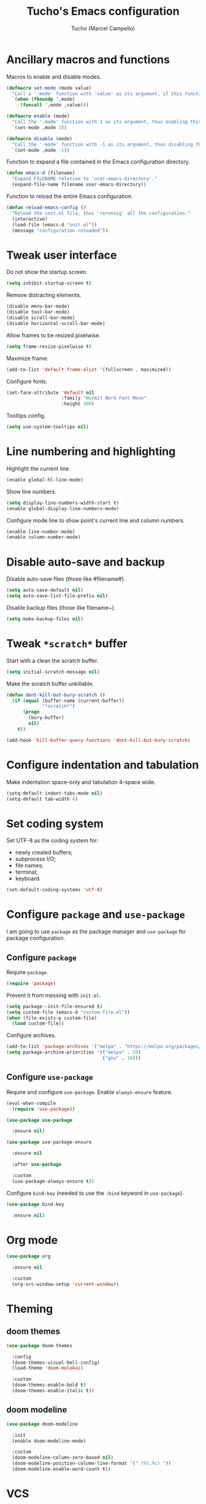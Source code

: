#+title: Tucho's Emacs configuration
#+author: Tucho (Marcel Campello)

* Ancillary macros and functions

Macros to enable and disable modes.
#+begin_src emacs-lisp
  (defmacro set-mode (mode value)
    "Call a '-mode' function with 'value' as its argument, if this function exists."
    `(when (fboundp ',mode)
       (funcall ',mode ,value)))

  (defmacro enable (mode)
    "Call the '-mode' function with 1 as its argument, thus enabling this mode."
    `(set-mode ,mode 1))

  (defmacro disable (mode)
    "Call the '-mode' function with -1 as its argument, thus disabling this mode."
    `(set-mode ,mode -1))
#+end_src

Function to expand a file contained in the Emacs configuration directory.
#+begin_src emacs-lisp
  (defun emacs-d (filename)
    "Expand FILENAME relative to 'user-emacs-directory'."
    (expand-file-name filename user-emacs-directory))
#+end_src

Function to reload the entire Emacs configuration.
#+begin_src emacs-lisp
  (defun reload-emacs-config ()
    "Reload the init.el file, thus 'rerunnig' all the configuration."
    (interactive)
    (load-file (emacs-d "init.el"))
    (message "configuration reloaded"))
#+end_src

* Tweak user interface

Do not show the startup screen.
#+begin_src emacs-lisp
  (setq inhibit-startup-screen t)
#+end_src

Remove distracting elements.
#+begin_src emacs-lisp
  (disable menu-bar-mode)
  (disable tool-bar-mode)
  (disable scroll-bar-mode)
  (disable horizontal-scroll-bar-mode)
#+end_src

Allow frames to be resized pixelwise.
#+begin_src emacs-lisp
  (setq frame-resize-pixelwise t)
#+end_src

Maximize frame.
#+begin_src emacs-lisp
  (add-to-list 'default-frame-alist '(fullscreen . maximized))
#+end_src

Configure fonts.
#+begin_src emacs-lisp
  (set-face-attribute 'default nil
                      :family "Hurmit Nerd Font Mono"
                      :height 100)
#+end_src

Tooltips config.
#+begin_src emacs-lisp
  (setq use-system-tooltips nil)
#+end_src

* Line numbering and highlighting

Highlight the current line.
#+begin_src emacs-lisp
  (enable global-hl-line-mode)
#+end_src

Show line numbers.
#+begin_src emacs-lisp
  (setq display-line-numbers-width-start t)
  (enable global-display-line-numbers-mode)
#+end_src

Configure mode line to show point's current line and column numbers.
#+begin_src emacs-lisp
  (enable line-number-mode)
  (enable column-number-mode)
#+end_src

* Disable auto-save and backup

Disable auto-save files (those like #filename#).
#+begin_src emacs-lisp
  (setq auto-save-default nil)
  (setq auto-save-list-file-prefix nil)
#+end_src

Disable backup files (those like filename~).
#+begin_src emacs-lisp
  (setq make-backup-files nil)
#+end_src

* Tweak ~*scratch*~ buffer

Start with a clean the scratch buffer.
#+begin_src emacs-lisp
  (setq initial-scratch-message nil)
#+end_src

Make the scratch buffer unkillable.
#+begin_src emacs-lisp
  (defun dont-kill-but-bury-scratch ()
    (if (equal (buffer-name (current-buffer))
               "*scratch*")
        (progn
          (bury-buffer)
          nil)
      t))

  (add-hook 'kill-buffer-query-functions 'dont-kill-but-bury-scratch)
#+end_src

* Configure indentation and tabulation

Make indentation space-only and tabulation 4-space wide.
#+begin_src emacs-lisp
  (setq-default indent-tabs-mode nil)
  (setq-default tab-width 4)
#+end_src

* Set coding system

Set UTF-8 as the coding system for:
- newly created buffers;
- subprocess I/O;
- file names;
- terminal;
- keyboard.
#+begin_src emacs-lisp
  (set-default-coding-systems 'utf-8)
#+end_src

* Configure ~package~ and ~use-package~

I am going to use ~package~ as the package manager and ~use-package~ for package configuration.

** Configure ~package~

Require ~package~.
#+begin_src emacs-lisp
  (require 'package)
#+end_src

Prevent it from messing with ~init.el~.
#+begin_src emacs-lisp
  (setq package--init-file-ensured t)
  (setq custom-file (emacs-d "custom-file.el"))
  (when (file-exists-p custom-file)
    (load custom-file))
#+end_src

Configure archives.
#+begin_src emacs-lisp
  (add-to-list 'package-archives '("melpa" . "https://melpa.org/packages/"))
  (setq package-archive-priorities '(("melpa" . 20)
                                     ("gnu" . 10)))
#+end_src

** Configure ~use-package~

Require and configure ~use-package~. Enable ~always-ensure~ feature.
#+begin_src emacs-lisp
  (eval-when-compile
    (require 'use-package))

  (use-package use-package

    :ensure nil)

  (use-package use-package-ensure

    :ensure nil

    :after use-package

    :custom
    (use-package-always-ensure t))
#+end_src

Configure ~bind-key~ (needed to use the ~:bind~ keyword in ~use-package~).
#+begin_src emacs-lisp
  (use-package bind-key

    :ensure nil)
#+end_src

* Org mode

#+begin_src emacs-lisp
  (use-package org

    :ensure nil

    :custom
    (org-src-window-setup 'current-window))
#+end_src

* Theming

** doom themes

#+begin_src emacs-lisp
  (use-package doom-themes

    :config
    (doom-themes-visual-bell-config)
    (load-theme 'doom-molokai)

    :custom
    (doom-themes-enable-bold t)
    (doom-themes-enable-italic t))
#+end_src

**  doom modeline

#+begin_src emacs-lisp
  (use-package doom-modeline

    :init
    (enable doom-modeline-mode)

    :custom
    (doom-modeline-column-zero-based nil)
    (doom-modeline-position-column-line-format '(" (%l,%c) "))
    (doom-modeline-enable-word-count t))
#+end_src

* VCS

** git

#+begin_src emacs-lisp
  (use-package magit

    :bind
    ("C-x g" . magit)
    ("C-x M-g" . magit-dispatch))
#+end_src
